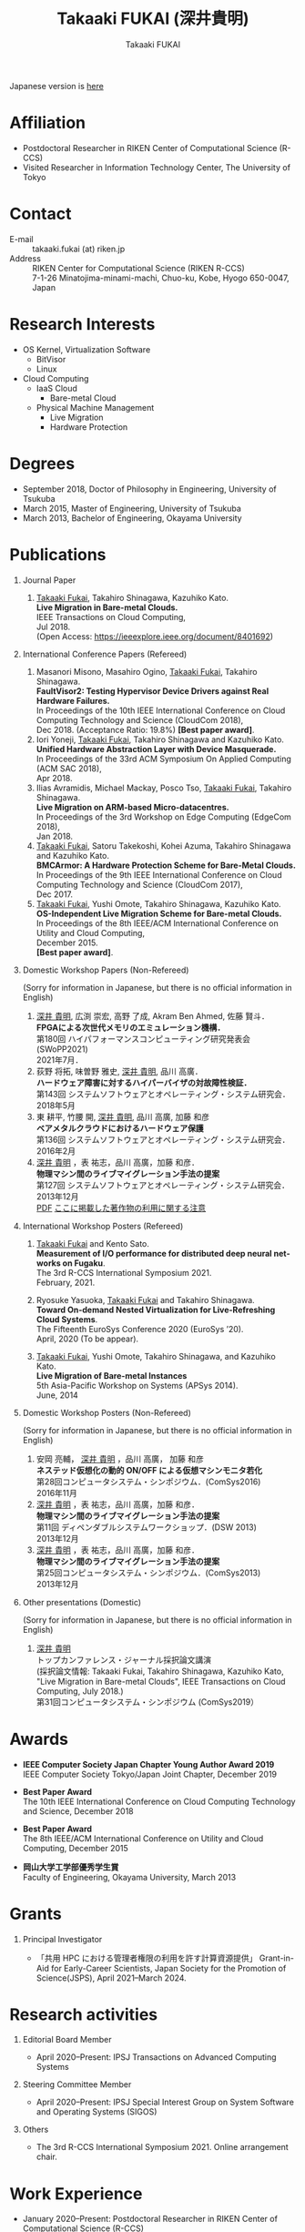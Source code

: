 #+TITLE:     Takaaki FUKAI (深井貴明)
#+AUTHOR:    Takaaki FUKAI
#+EMAIL:     fukai@osss.cs.tsukuba.ac.jp
#+DESCRIPTION:
#+KEYWORDS:
#+LANGUAGE:  en
#+OPTIONS:   H:1 num:nil toc:t \n:n @:t ::t |:t ^:t -:t f:t *:t <:nil
#+OPTIONS:   TeX:t LaTeX:t skip:nil d:nil todo:t pri:nil tags:not-in-toc
#+INFOJS_OPT: view:nil toc:nil ltoc:t mouse:underline buttons:0 path:http://orgmode.org/org-info.js
#+EXPORT_SELECT_TAGS: export
#+EXPORT_EXCLUDE_TAGS: noexport
#+LINK_UP:
#+LINK_HOME:
#+XSLT:
#+HTML_HEAD: <link rel="stylesheet" type="text/css" href="style.css" />

Japanese version is [[./profile_jp.html][here]]
* Affiliation
  - Postdoctoral Researcher in RIKEN Center of Computational Science (R-CCS)
  - Visited Researcher in Information Technology Center, The University of Tokyo

* Contact
  - E-mail ::
	      takaaki.fukai (at) riken.jp
  - Address ::
	       RIKEN Center for Computational Science (RIKEN R-CCS)
	       7-1-26 Minatojima-minami-machi, Chuo-ku, Kobe, Hyogo 650-0047, Japan

* Research Interests
  - OS Kernel, Virtualization Software
    - BitVisor
    - Linux
  - Cloud Computing
    - IaaS Cloud
      - Bare-metal Cloud
    - Physical Machine Management
      - Live Migration
      - Hardware Protection

* Degrees
  - September 2018, Doctor of Philosophy in Engineering, University of Tsukuba
  - March 2015, Master of Engineering, University of Tsukuba
  - March 2013, Bachelor of Engineering, Okayama University
* Publications
** Journal Paper
   1. _Takaaki Fukai_, Takahiro Shinagawa, Kazuhiko Kato.
      *Live Migration in Bare-metal Clouds.*
      IEEE Transactions on Cloud Computing,
      Jul 2018.
      (Open Access: https://ieeexplore.ieee.org/document/8401692)

** International Conference Papers (Refereed)
   1. Masanori Misono, Masahiro Ogino, _Takaaki Fukai_, Takahiro Shinagawa.
      *FaultVisor2: Testing Hypervisor Device Drivers against Real Hardware Failures.*
      In Proceedings of the 10th IEEE International Conference on Cloud Computing Technology and Science (CloudCom 2018),
      Dec 2018. (Acceptance Ratio: 19.8%) *[Best paper award]*.
   2. Iori Yoneji, _Takaaki Fukai_, Takahiro Shinagawa and Kazuhiko Kato.
      *Unified Hardware Abstraction Layer with Device Masquerade.*
      In Proceedings of the 33rd ACM Symposium On Applied Computing (ACM SAC 2018),
      Apr 2018.
   3. Ilias Avramidis, Michael Mackay, Posco Tso, _Takaaki Fukai_, Takahiro Shinagawa.
      *Live Migration on ARM-based Micro-datacentres.*
      In Proceedings of the 3rd Workshop on Edge Computing (EdgeCom 2018),
      Jan 2018.
   4. _Takaaki Fukai_, Satoru Takekoshi, Kohei Azuma, Takahiro Shinagawa and Kazuhiko Kato.
      *BMCArmor: A Hardware Protection Scheme for Bare-Metal Clouds.*
      In Proceedings of the 9th IEEE International Conference on Cloud Computing Technology and Science (CloudCom 2017),
      Dec 2017.
   5. _Takaaki Fukai_, Yushi Omote, Takahiro Shinagawa, Kazuhiko Kato.
      *OS-Independent Live Migration Scheme for Bare-metal Clouds.*
      In Proceedings of the 8th IEEE/ACM International Conference on Utility and Cloud Computing,
      December 2015.
      *[Best paper award]*.
** Domestic Workshop Papers (Non-Refereed)
   (Sorry for information in Japanese, but there is no official information in English)
  1. _深井 貴明_, 広渕 崇宏, 高野 了成, Akram Ben Ahmed, 佐藤 賢斗．
     *FPGAによる次世代メモリのエミュレーション機構．*
     第180回 ハイパフォーマンスコンピューティング研究発表会 (SWoPP2021)
     2021年7月．
  2. 荻野 将拓, 味曽野 雅史, _深井 貴明_, 品川 高廣．
     *ハードウェア障害に対するハイパーバイザの対故障性検証．*
     第143回 システムソフトウェアとオペレーティング・システム研究会．
     2018年5月
  3. 東 耕平, 竹腰 開, _深井 貴明_, 品川 高廣, 加藤 和彦
     *ベアメタルクラウドにおけるハードウェア保護*
     第136回 システムソフトウェアとオペレーティング・システム研究会．
     2016年2月
  4. _深井 貴明_ ，表 祐志，品川 高廣，加藤 和彦．
     *物理マシン間のライブマイグレーション手法の提案*
     第127回 システムソフトウェアとオペレーティング・システム研究会．
     2013年12月
   [[./files/OS127-fukai.pdf][PDF]] [[./ipsjnotice.html][ここに掲載した著作物の利用に関する注意]]
** International Workshop Posters (Refereed)
   1. _Takaaki Fukai_ and Kento Sato.
      *Measurement of I/O performance for distributed deep neural networks on Fugaku*.
      The 3rd R-CCS International Symposium 2021.
      February, 2021.

   2. Ryosuke Yasuoka, _Takaaki Fukai_ and Takahiro Shinagawa.
      *Toward On-demand Nested Virtualization for Live-Refreshing Cloud Systems*.
      The Fifteenth EuroSys Conference 2020 (EuroSys ’20).
      April, 2020 (To be appear).

   3. _Takaaki Fukai_, Yushi Omote, Takahiro Shinagawa, and Kazuhiko Kato.
     *Live Migration of Bare-metal Instances*
     5th Asia-Pacific Workshop on Systems (APSys 2014).
     June, 2014

** Domestic Workshop Posters (Non-Refereed)
   (Sorry for information in Japanese, but there is no official information in English)
  1. 安岡 亮輔， _深井 貴明_ ，品川 高廣， 加藤 和彦
    *ネステッド仮想化の動的 ON/OFF による仮想マシンモニタ若化*
    第28回コンピュータシステム・シンポジウム．(ComSys2016)
    2016年11月
  2. _深井 貴明_ ，表 祐志，品川 高廣，加藤 和彦．
     *物理マシン間のライブマイグレーション手法の提案*
     第11回 ディペンダブルシステムワークショップ．(DSW 2013)
     2013年12月
  3. _深井 貴明_ ，表 祐志，品川 高廣，加藤 和彦．
     *物理マシン間のライブマイグレーション手法の提案*
     第25回コンピュータシステム・シンポジウム．(ComSys2013)
     2013年12月
** Other presentations (Domestic)
   (Sorry for information in Japanese, but there is no official information in English)

   1.  _深井 貴明_
      トップカンファレンス・ジャーナル採択論文講演
      (採択論文情報: Takaaki Fukai, Takahiro Shinagawa, Kazuhiko Kato, "Live Migration in Bare-metal Clouds", IEEE Transactions on Cloud Computing, July 2018.)
      第31回コンピュータシステム・シンポジウム (ComSys2019）

* Awards
  - *IEEE Computer Society Japan Chapter Young Author Award 2019*
    IEEE Computer Society Tokyo/Japan Joint Chapter, December 2019

  - *Best Paper Award*
    The 10th IEEE International Conference on Cloud Computing Technology and Science, December 2018

  - *Best Paper Award*
    The 8th IEEE/ACM International Conference on Utility and Cloud Computing, December 2015

  - *岡山大学工学部優秀学生賞*
    Faculty of Engineering, Okayama University, March 2013

* Grants
** Principal Investigator
- 「共用 HPC における管理者権限の利用を許す計算資源提供」 Grant-in-Aid for Early-Career Scientists, Japan Society for the Promotion of Science(JSPS), April 2021--March 2024.

* Research activities
** Editorial Board Member
- April 2020--Present: IPSJ Transactions on Advanced Computing Systems
** Steering Committee Member
- April 2020--Present: IPSJ Special Interest Group on System Software and Operating Systems (SIGOS)
** Others
- The 3rd R-CCS International Symposium 2021. Online arrangement chair.

* Work Experience
- January 2020--Present: Postdoctoral Researcher in RIKEN Center of Computational Science (R-CCS)
- April 2018-December 2019: Software Developer at IBM Japan
  - Worked as QA engineer of a web application and DevOps engineer of a cloud productions
  - Technical experience: Software test, CI/CD, Jenkins, Docker, Kubernetes, Helm


* Other Activity
  - ResearchGate :: https://www.researchgate.net/profile/Takaaki_Fukai
  - Linkedin :: https://www.linkedin.com/in/takaaki-fukai-b378a7141/?originalSubdomain=jp
  - Slideshare :: http://www.slideshare.net/DeepTokikane/presentations
  - Github :: https://github.com/fukai-t
  - Bitbucket :: https://bitbucket.org/ftakaaki/
* Update History
  - 2021/09/10 Add /Grants/ and /Research activities/, Update /Work Experience/ and /Publications/
  - 2020/04/07 Update /Publications/
  - 2020/03/10 Add /Work Experience/ and update /Affiliation/, /Contact/, /Publications/, and /Award/
  - 2019/08/12 Update Affiliation, Contact, Degree, Publications, Award, and Other Activity sections
  - 2019/08/11 Move from http://www.osss.cs.tsukuba.ac.jp/~fukai to https://fukai-t.github.io/profile-page/
  - 2018/02/14 Update Affiliation, Research Interests, and Publications
  - 2016/03/14 Update Publications & Add other activity
  - 2015/12/11 Add English version page & Update Research Interests, Publications & Add Award
  - 2015/05/09 Add Affiliation, Degrees, and Publications
  - 2014/03/12 Open this page


